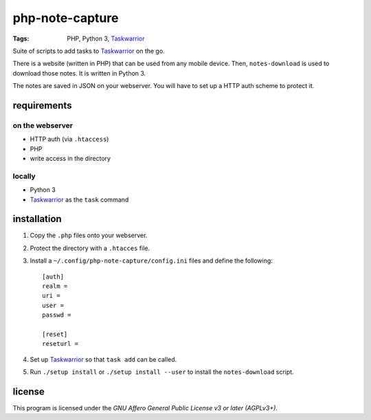 .. Copyright © 2013 Martin Ueding <dev@martin-ueding.de>

################
php-note-capture
################

:Tags: PHP, Python 3, Taskwarrior_

Suite of scripts to add tasks to Taskwarrior_ on the go.

There is a website (written in PHP) that can be used from any mobile device.
Then, ``notes-download`` is used to download those notes. It is written in
Python 3.

The notes are saved in JSON on your webserver. You will have to set up a HTTP
auth scheme to protect it.

requirements
============

on the webserver
----------------

- HTTP auth (via ``.htaccess``)
- PHP
- write access in the directory

locally
-------

- Python 3
- Taskwarrior_ as the ``task`` command

installation
============

#. Copy the ``.php`` files onto your webserver.
#. Protect the directory with a ``.htacces`` file.
#. Install a ``~/.config/php-note-capture/config.ini`` files and define the
   following::

    [auth]
    realm =
    uri =
    user =
    passwd =

    [reset]
    reseturl =

#. Set up Taskwarrior_ so that ``task add`` can be called.
#. Run ``./setup install`` or ``./setup install --user`` to install the
   ``notes-download`` script.

license
=======

This program is licensed under the *GNU Affero General Public License v3 or
later (AGPLv3+)*.

.. _Taskwarrior: http://taskwarrior.org/
